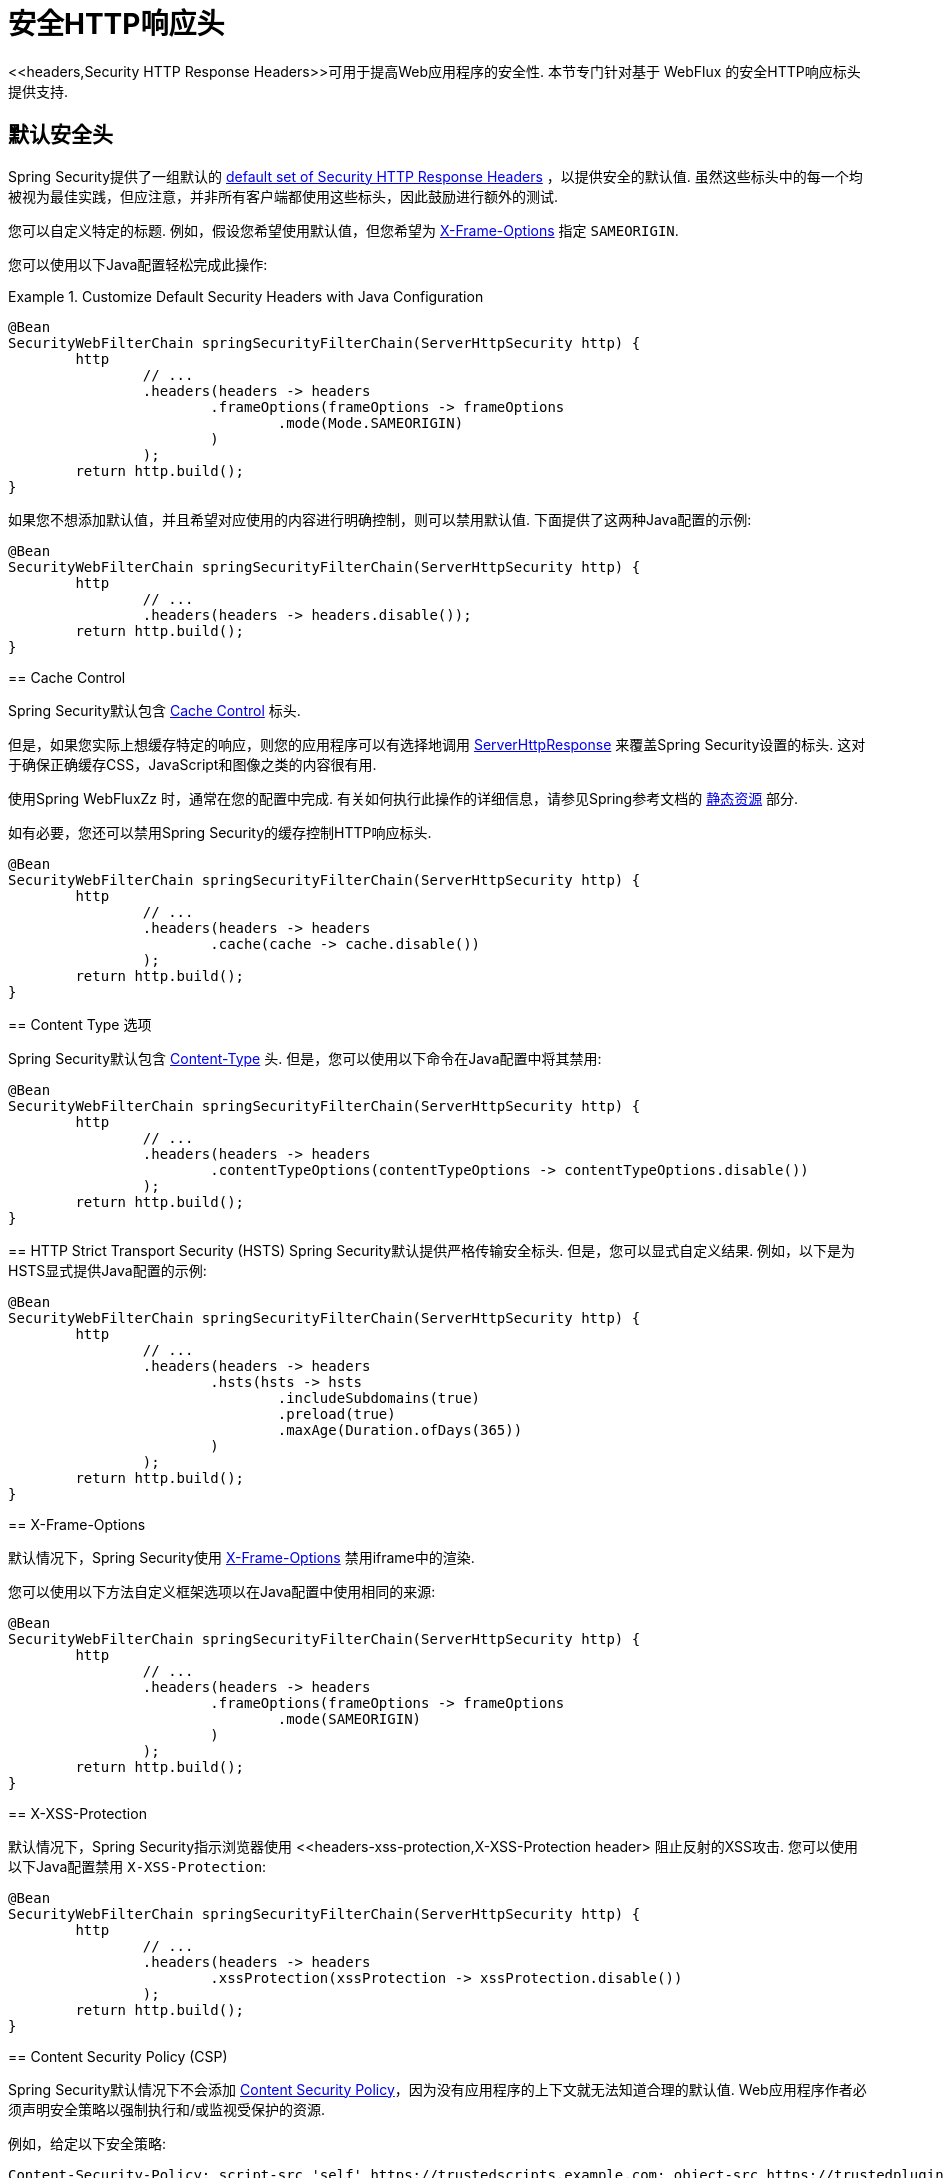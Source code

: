 [[webflux-headers]]
= 安全HTTP响应头
<<headers,Security HTTP Response Headers>>可用于提高Web应用程序的安全性.  本节专门针对基于 WebFlux 的安全HTTP响应标头提供支持.

[[webflux-headers-default]]
== 默认安全头

Spring Security提供了一组默认的  <<headers-default,default set of Security HTTP Response Headers>>  ，以提供安全的默认值.  虽然这些标头中的每一个均被视为最佳实践，但应注意，并非所有客户端都使用这些标头，因此鼓励进行额外的测试.

您可以自定义特定的标题.  例如，假设您希望使用默认值，但您希望为 <<servlet-headers-frame-options,X-Frame-Options>> 指定 `SAMEORIGIN`.

您可以使用以下Java配置轻松完成此操作:

.Customize Default Security Headers with Java Configuration
====
[source,java]
----
@Bean
SecurityWebFilterChain springSecurityFilterChain(ServerHttpSecurity http) {
	http
		// ...
		.headers(headers -> headers
			.frameOptions(frameOptions -> frameOptions
				.mode(Mode.SAMEORIGIN)
			)
		);
	return http.build();
}
----
====

如果您不想添加默认值，并且希望对应使用的内容进行明确控制，则可以禁用默认值.
下面提供了这两种Java配置的示例:

[source,java]
----
@Bean
SecurityWebFilterChain springSecurityFilterChain(ServerHttpSecurity http) {
	http
		// ...
		.headers(headers -> headers.disable());
	return http.build();
}
----
====

[[webflux-headers-cache-control]]
== Cache Control

Spring Security默认包含 <<headers-cache-control,Cache Control>> 标头.

但是，如果您实际上想缓存特定的响应，则您的应用程序可以有选择地调用 https://docs.spring.io/spring-framework/docs/current/javadoc-api/org/springframework/http/server/reactive/ServerHttpResponse.html[ServerHttpResponse]  来覆盖Spring Security设置的标头.  这对于确保正确缓存CSS，JavaScript和图像之类的内容很有用.

使用Spring WebFluxZz 时，通常在您的配置中完成.  有关如何执行此操作的详细信息，请参见Spring参考文档的  https://docs.spring.io/spring/docs/5.0.0.RELEASE/spring-framework-reference/web.html#mvc-config-static-resources[静态资源] 部分.

如有必要，您还可以禁用Spring Security的缓存控制HTTP响应标头.

.Cache Control Disabled
====
[source,java]
----
@Bean
SecurityWebFilterChain springSecurityFilterChain(ServerHttpSecurity http) {
	http
		// ...
		.headers(headers -> headers
			.cache(cache -> cache.disable())
		);
	return http.build();
}
----
====

[[webflux-headers-content-type-options]]
== Content Type 选项

Spring Security默认包含  <<headers-content-type-options,Content-Type>> 头.  但是，您可以使用以下命令在Java配置中将其禁用:

.Content Type Options Disabled with Java Configuration
====
[source,java]
----
@Bean
SecurityWebFilterChain springSecurityFilterChain(ServerHttpSecurity http) {
	http
		// ...
		.headers(headers -> headers
			.contentTypeOptions(contentTypeOptions -> contentTypeOptions.disable())
		);
	return http.build();
}
----
====

[[webflux-headers-hsts]]
== HTTP Strict Transport Security (HSTS)
Spring Security默认提供严格传输安全标头.  但是，您可以显式自定义结果.  例如，以下是为HSTS显式提供Java配置的示例:

.Strict Transport Security with Java Configuration
====
[source,java]
----
@Bean
SecurityWebFilterChain springSecurityFilterChain(ServerHttpSecurity http) {
	http
		// ...
		.headers(headers -> headers
			.hsts(hsts -> hsts
				.includeSubdomains(true)
				.preload(true)
				.maxAge(Duration.ofDays(365))
			)
		);
	return http.build();
}
----
====

[[webflux-headers-frame-options]]
== X-Frame-Options

默认情况下，Spring Security使用  <<headers-frame-options,X-Frame-Options>> 禁用iframe中的渲染.

您可以使用以下方法自定义框架选项以在Java配置中使用相同的来源:

.X-Frame-Options: SAMEORIGIN
====
[source,java]
----
@Bean
SecurityWebFilterChain springSecurityFilterChain(ServerHttpSecurity http) {
	http
		// ...
		.headers(headers -> headers
			.frameOptions(frameOptions -> frameOptions
				.mode(SAMEORIGIN)
			)
		);
	return http.build();
}
----
====

[[webflux-headers-xss-protection]]
== X-XSS-Protection

默认情况下，Spring Security指示浏览器使用 <<headers-xss-protection,X-XSS-Protection header> 阻止反射的XSS攻击.
您可以使用以下Java配置禁用 `X-XSS-Protection`:

.X-XSS-Protection Customization
====
[source,java]
----
@Bean
SecurityWebFilterChain springSecurityFilterChain(ServerHttpSecurity http) {
	http
		// ...
		.headers(headers -> headers
			.xssProtection(xssProtection -> xssProtection.disable())
		);
	return http.build();
}
----
====

[[webflux-headers-csp]]
== Content Security Policy (CSP)

Spring Security默认情况下不会添加  <<headers-csp,Content Security Policy>>，因为没有应用程序的上下文就无法知道合理的默认值.  Web应用程序作者必须声明安全策略以强制执行和/或监视受保护的资源.

例如，给定以下安全策略:

.Content Security Policy Example
====
[source,http]
----
Content-Security-Policy: script-src 'self' https://trustedscripts.example.com; object-src https://trustedplugins.example.com; report-uri /csp-report-endpoint/
----
====

您可以使用Java配置启用CSP标头，如下所示:

.Content Security Policy
====
[source,java]
----
@Bean
SecurityWebFilterChain springSecurityFilterChain(ServerHttpSecurity http) {
	http
		// ...
		.headers(headers -> headers
			.contentSecurityPolicy(policy -> policy
				.policyDirectives("script-src 'self' https://trustedscripts.example.com; object-src https://trustedplugins.example.com; report-uri /csp-report-endpoint/")
			)
		);
	return http.build();
}
----
====

[[webflux-headers-referrer]]
== 推荐人策略

Spring Security默认情况下不添加  <<headers-referrer,Referrer Policy>> 标头.  您可以使用Java配置启用Referrer Policy标头，如下所示:

.Referrer Policy Java Configuration
====
[source,java]
----
@Bean
SecurityWebFilterChain springSecurityFilterChain(ServerHttpSecurity http) {
	http
		// ...
		.headers(headers -> headers
			.referrerPolicy(referrer -> referrer
				.policy(ReferrerPolicy.SAME_ORIGIN)
			)
		);
	return http.build();
}
----
====

[[webflux-headers-feature]]
== Feature Policy (功能策略)

Spring Security默认不添加  <<headers-feature,Feature Policy>>  头.  以下  `Feature-Policy`  标头:

.Feature-Policy Example
====
[source]
----
Feature-Policy: geolocation 'self'
----
====

可以使用Java配置启用功能策略标头，如下所示:

.Feature-Policy Java Configuration
====
[source,java]
----
@Bean
SecurityWebFilterChain springSecurityFilterChain(ServerHttpSecurity http) {
	http
		// ...
		.headers(headers -> headers
			.featurePolicy("geolocation 'self'")
		);
	return http.build();
}
----
====

[[webflux-headers-clear-site-data]]
=== 配置内容安全策略

Spring Security默认情况下不添加<<headers-clear-site-data,Clear-Site-Data>>  标头.  以下Clear-Site-Data标头:

.Clear-Site-Data Example
====
----
Clear-Site-Data: "cache", "cookies"
----
====

可以使用以下配置在注销时发送:

.Clear-Site-Data Java Configuration
====
[source,java]
----
@Bean
SecurityWebFilterChain springSecurityFilterChain(ServerHttpSecurity http) {
	ServerLogoutHandler securityContext = new SecurityContextServerLogoutHandler();
	ClearSiteDataServerHttpHeadersWriter writer = new ClearSiteDataServerHttpHeadersWriter(CACHE, COOKIES);
	ServerLogoutHandler clearSiteData = new HeaderWriterServerLogoutHandler(writer);
	DelegatingServerLogoutHandler logoutHandler = new DelegatingServerLogoutHandler(securityContext, clearSiteData);

	http
		// ...
		.logout()
			.logoutHandler(logoutHandler);
	return http.build();
}
----
====